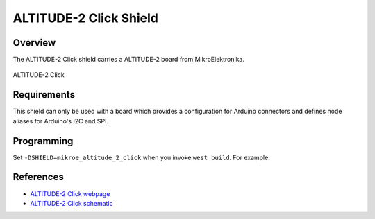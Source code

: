 .. _shield_mikroe_altitude_2_click:

ALTITUDE-2 Click Shield
=======================

Overview
********

The ALTITUDE-2 Click shield carries a ALTITUDE-2 board from MikroElektronika.

.. figure:: images/altitude-2-click.png
   :align: center
   :alt: ALTITUDE-2 Click

   ALTITUDE-2 Click

Requirements
************

This shield can only be used with a board which provides a configuration
for Arduino connectors and defines node aliases for Arduino's I2C and SPI.

Programming
**********

Set ``-DSHIELD=mikroe_altitude_2_click`` when you invoke ``west build``. For example:

.. zephyr-app-commands::
   :zephyr-app: samples/sensor/
   :board: nrf52840dk_nrf52840
   :shield: mikroe_altitude_2_click
   :goals: build

References
**********

- `ALTITUDE-2 Click webpage`_
- `ALTITUDE-2 Click schematic`_

.. _ALTITUDE-2 Click webpage: https://www.mikroe.com/altitude-2-click
.. _ALTITUDE-2 Click schematic: https://download.mikroe.com/documents/add-on-boards/click/altitude-2-click/

